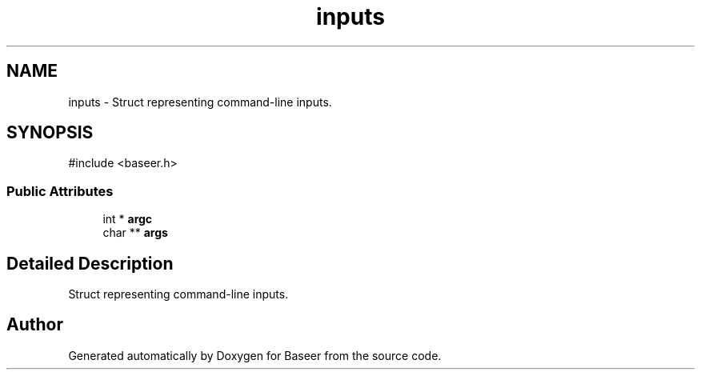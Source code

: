 .TH "inputs" 3 "Version 0.1.0" "Baseer" \" -*- nroff -*-
.ad l
.nh
.SH NAME
inputs \- Struct representing command-line inputs\&.  

.SH SYNOPSIS
.br
.PP
.PP
\fR#include <baseer\&.h>\fP
.SS "Public Attributes"

.in +1c
.ti -1c
.RI "int * \fBargc\fP"
.br
.ti -1c
.RI "char ** \fBargs\fP"
.br
.in -1c
.SH "Detailed Description"
.PP 
Struct representing command-line inputs\&. 

.SH "Author"
.PP 
Generated automatically by Doxygen for Baseer from the source code\&.
